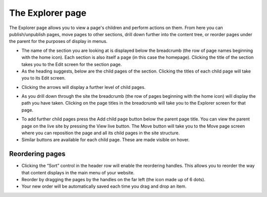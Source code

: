 The Explorer page
~~~~~~~~~~~~~~~~~

The Explorer page allows you to view a page's children and perform actions on them. From here you can publish/unpublish pages, move pages to other sections, drill down further into the content tree, or reorder pages under the parent for the purposes of display in menus.


.. image:: ../_static/images/screen05_explorer_page.png

* The name of the section you are looking at is displayed below the breadcrumb (the row of page names beginning with the home icon). Each section is also itself a page (in this case the homepage). Clicking the title of the section takes you to the Edit screen for the section page.
* As the heading suggests, below are the child pages of the section. Clicking the titles of each child page will take you to its Edit screen.

.. image:: ../_static/images/screen06_explorer_page_arrow.png

* Clicking the arrows will display a further level of child pages.

.. image:: ../_static/images/screen07_explorer_page_breadcrumb.png

* As you drill down through the site the breadcrumb (the row of pages beginning with the home icon) will display the path you have taken. Clicking on the page titles in the breadcrumb will take you to the Explorer screen for that page.

.. image:: ../_static/images/screen08_add_page_button.png

* To add further child pages press the Add child page button below the parent page title. You can view the parent page on the live site by pressing the View live button. The Move button will take you to the Move page screen where you can reposition the page and all its child pages in the site structure.
* Similar buttons are available for each child page. These are made visible on hover.

Reordering pages
________________

.. image:: ../_static/images/screen08.5_reorder_page_handles.png

* Clicking the “Sort” control in the header row will enable the reordering handles. This allows you to reorder the way that content displays in the main menu of your website.
* Reorder by dragging the pages by the handles on the far left (the icon made up of 6 dots).
* Your new order will be automatically saved each time you drag and drop an item.
